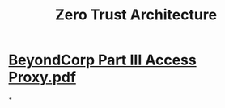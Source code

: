 #+TITLE: Zero Trust Architecture

* [[../assets/BeyondCorp_Part_III_Access_Proxy_1643489757944_0.pdf][BeyondCorp Part III Access Proxy.pdf]]
*